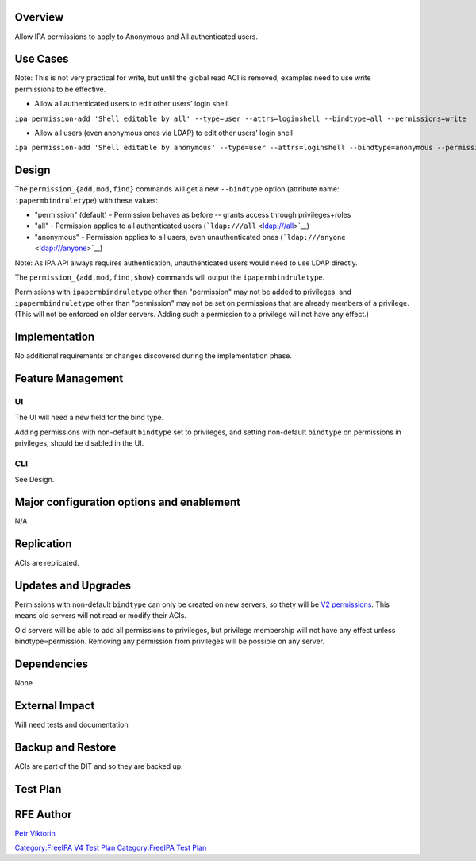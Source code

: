 Overview
========

Allow IPA permissions to apply to Anonymous and All authenticated users.

.. _use_cases:

Use Cases
=========

Note: This is not very practical for write, but until the global read
ACI is removed, examples need to use write permissions to be effective.

-  Allow all authenticated users to edit other users' login shell

``ipa permission-add 'Shell editable by all' --type=user --attrs=loginshell --bindtype=all --permissions=write``

-  Allow all users (even anonymous ones via LDAP) to edit other users'
   login shell

``ipa permission-add 'Shell editable by anonymous' --type=user --attrs=loginshell --bindtype=anonymous --permissions=write``

Design
======

The ``permission_{add,mod,find}`` commands will get a new ``--bindtype``
option (attribute name: ``ipapermbindruletype``) with these values:

-  "permission" (default) - Permission behaves as before -- grants
   access through privileges+roles
-  "all" - Permission applies to all authenticated users
   (```ldap:///all`` <ldap:///all>`__)
-  "anonymous" - Permission applies to all users, even unauthenticated
   ones (```ldap:///anyone`` <ldap:///anyone>`__)

Note: As IPA API always requires authentication, unauthenticated users
would need to use LDAP directly.

The ``permission_{add,mod,find,show}`` commands will output the
``ipapermbindruletype``.

Permissions with ``ipapermbindruletype`` other than "permission" may not
be added to privileges, and ``ipapermbindruletype`` other than
"permission" may not be set on permissions that are already members of a
privilege. (This will not be enforced on older servers. Adding such a
permission to a privilege will not have any effect.)

Implementation
==============

No additional requirements or changes discovered during the
implementation phase.

.. _feature_management:

Feature Management
==================

UI
~~

The UI will need a new field for the bind type.

Adding permissions with non-default ``bindtype`` set to privileges, and
setting non-default ``bindtype`` on permissions in privileges, should be
disabled in the UI.

CLI
~~~

See Design.

.. _major_configuration_options_and_enablement:

Major configuration options and enablement
==========================================

N/A

Replication
===========

ACIs are replicated.

.. _updates_and_upgrades:

Updates and Upgrades
====================

Permissions with non-default ``bindtype`` can only be created on new
servers, so thety will be `V2 permissions <V3/Permissions_V2>`__. This
means old servers will not read or modify their ACIs.

Old servers will be able to add all permissions to privileges, but
privilege membership will not have any effect unless
bindtype=permission. Removing any permission from privileges will be
possible on any server.

Dependencies
============

None

.. _external_impact:

External Impact
===============

Will need tests and documentation

.. _backup_and_restore:

Backup and Restore
==================

ACIs are part of the DIT and so they are backed up.

.. _test_plan:

Test Plan
=========

.. _rfe_author:

RFE Author
==========

`Petr Viktorin <User:Pviktorin>`__

`Category:FreeIPA V4 Test Plan <Category:FreeIPA_V4_Test_Plan>`__
`Category:FreeIPA Test Plan <Category:FreeIPA_Test_Plan>`__
